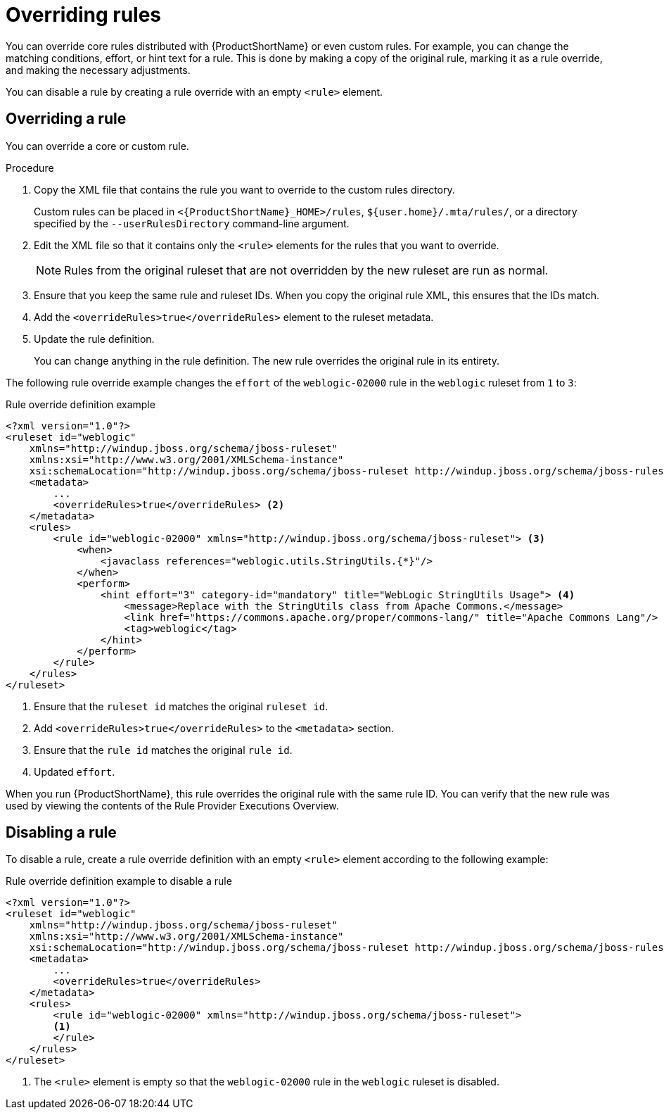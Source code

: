// Module included in the following assemblies:
//
// * docs/rules-development-guide/master.adoc

:_content-type: PROCEDURE
[id="overriding-rules_{context}"]
= Overriding rules

You can override core rules distributed with {ProductShortName} or even custom rules. For example, you can change the matching conditions, effort, or hint text for a rule. This is done by making a copy of the original rule, marking it as a rule override, and making the necessary adjustments.

You can disable a rule by creating a rule override with an empty `<rule>` element.

== Overriding a rule

You can override a core or custom rule.

.Procedure

. Copy the XML file that contains the rule you want to override to the custom rules directory.
+
Custom rules can be placed in `<{ProductShortName}_HOME>/rules`, `${user.home}/.mta/rules/`, or a directory specified by the `--userRulesDirectory` command-line argument.

. Edit the XML file so that it contains only the `<rule>` elements for the rules that you want to override.
+
[NOTE]
====
Rules from the original ruleset that are not overridden by the new ruleset are run as normal.
====

. Ensure that you keep the same rule and ruleset IDs. When you copy the original rule XML, this ensures that the IDs match.

. Add the `<overrideRules>true</overrideRules>` element to the ruleset metadata.

. Update the rule definition.
+
You can change anything in the rule definition. The new rule overrides the original rule in its entirety.

The following rule override example changes the `effort` of the `weblogic-02000` rule in the `weblogic` ruleset from `1` to `3`:

.Rule override definition example
[source,xml,options="nowrap"]
----
<?xml version="1.0"?>
<ruleset id="weblogic"
    xmlns="http://windup.jboss.org/schema/jboss-ruleset"
    xmlns:xsi="http://www.w3.org/2001/XMLSchema-instance"
    xsi:schemaLocation="http://windup.jboss.org/schema/jboss-ruleset http://windup.jboss.org/schema/jboss-ruleset/windup-jboss-ruleset.xsd"> <1>
    <metadata>
        ...
        <overrideRules>true</overrideRules> <2>
    </metadata>
    <rules>
        <rule id="weblogic-02000" xmlns="http://windup.jboss.org/schema/jboss-ruleset"> <3>
            <when>
                <javaclass references="weblogic.utils.StringUtils.{*}"/>
            </when>
            <perform>
                <hint effort="3" category-id="mandatory" title="WebLogic StringUtils Usage"> <4>
                    <message>Replace with the StringUtils class from Apache Commons.</message>
                    <link href="https://commons.apache.org/proper/commons-lang/" title="Apache Commons Lang"/>
                    <tag>weblogic</tag>
                </hint>
            </perform>
        </rule>
    </rules>
</ruleset>
----
<1> Ensure that the `ruleset id` matches the original `ruleset id`.
<2> Add `<overrideRules>true</overrideRules>` to the `<metadata>` section.
<3> Ensure that the `rule id` matches the original `rule id`.
<4> Updated `effort`.

When you run {ProductShortName}, this rule overrides the original rule with the same rule ID. You can verify that the new rule was used by viewing the contents of the Rule Provider Executions Overview.

== Disabling a rule

To disable a rule, create a rule override definition with an empty `<rule>` element according to the following example:

.Rule override definition example to disable a rule
[source,xml,options="nowrap"]
----
<?xml version="1.0"?>
<ruleset id="weblogic"
    xmlns="http://windup.jboss.org/schema/jboss-ruleset"
    xmlns:xsi="http://www.w3.org/2001/XMLSchema-instance"
    xsi:schemaLocation="http://windup.jboss.org/schema/jboss-ruleset http://windup.jboss.org/schema/jboss-ruleset/windup-jboss-ruleset.xsd">
    <metadata>
        ...
        <overrideRules>true</overrideRules>
    </metadata>
    <rules>
        <rule id="weblogic-02000" xmlns="http://windup.jboss.org/schema/jboss-ruleset">
        <1>
        </rule>
    </rules>
</ruleset>
----
<1> The `<rule>` element is empty so that the `weblogic-02000` rule in the `weblogic` ruleset is disabled.
